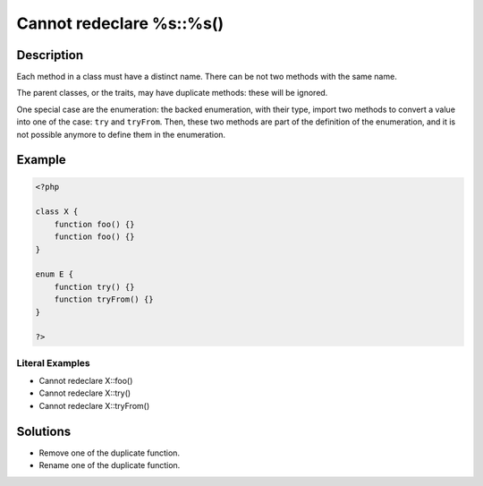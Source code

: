 .. _cannot-redeclare-%s::%s():

Cannot redeclare %s::%s()
-------------------------
 
.. meta::
	:description:
		Cannot redeclare %s::%s(): Each method in a class must have a distinct name.
	:og:image: https://php-changed-behaviors.readthedocs.io/en/latest/_static/logo.png
	:og:type: article
	:og:title: Cannot redeclare %s::%s()
	:og:description: Each method in a class must have a distinct name
	:og:url: https://php-errors.readthedocs.io/en/latest/messages/cannot-redeclare-%25s%3A%3A%25s%28%29.html
	:og:locale: en
	:twitter:card: summary_large_image
	:twitter:site: @exakat
	:twitter:title: Cannot redeclare %s::%s()
	:twitter:description: Cannot redeclare %s::%s(): Each method in a class must have a distinct name
	:twitter:creator: @exakat
	:twitter:image:src: https://php-changed-behaviors.readthedocs.io/en/latest/_static/logo.png

.. raw:: html

	<script type="application/ld+json">{"@context":"https:\/\/schema.org","@graph":[{"@type":"WebPage","@id":"https:\/\/php-errors.readthedocs.io\/en\/latest\/tips\/cannot-redeclare-%s::%s().html","url":"https:\/\/php-errors.readthedocs.io\/en\/latest\/tips\/cannot-redeclare-%s::%s().html","name":"Cannot redeclare %s::%s()","isPartOf":{"@id":"https:\/\/www.exakat.io\/"},"datePublished":"Fri, 21 Feb 2025 18:53:43 +0000","dateModified":"Fri, 21 Feb 2025 18:53:43 +0000","description":"Each method in a class must have a distinct name","inLanguage":"en-US","potentialAction":[{"@type":"ReadAction","target":["https:\/\/php-tips.readthedocs.io\/en\/latest\/tips\/cannot-redeclare-%s::%s().html"]}]},{"@type":"WebSite","@id":"https:\/\/www.exakat.io\/","url":"https:\/\/www.exakat.io\/","name":"Exakat","description":"Smart PHP static analysis","inLanguage":"en-US"}]}</script>

Description
___________
 
Each method in a class must have a distinct name. There can be not two methods with the same name.

The parent classes, or the traits, may have duplicate methods: these will be ignored. 

One special case are the enumeration: the backed enumeration, with their type, import two methods to convert a value into one of the case: ``try`` and ``tryFrom``. Then, these two methods are part of the definition of the enumeration, and it is not possible anymore to define them in the enumeration.

Example
_______

.. code-block:: php

   <?php
   
   class X {
       function foo() {}
       function foo() {}
   }
   
   enum E {
       function try() {}
       function tryFrom() {}
   }
   
   ?>


Literal Examples
****************
+ Cannot redeclare X::foo()
+ Cannot redeclare X::try()
+ Cannot redeclare X::tryFrom()

Solutions
_________

+ Remove one of the duplicate function.
+ Rename one of the duplicate function.
